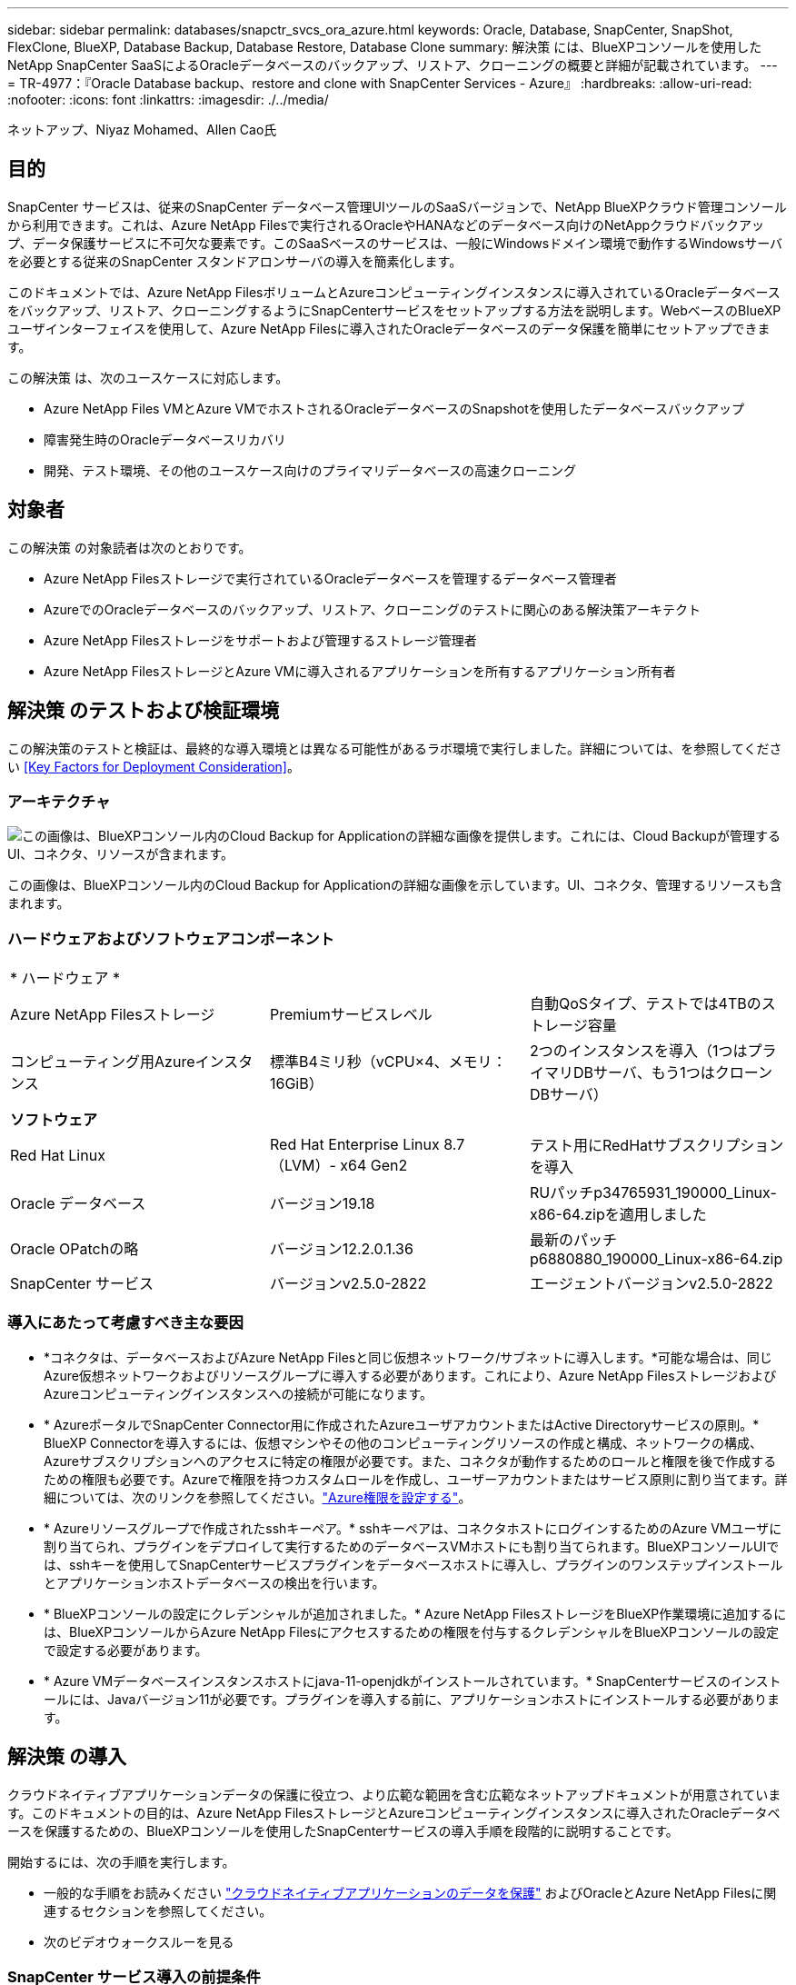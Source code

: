 ---
sidebar: sidebar 
permalink: databases/snapctr_svcs_ora_azure.html 
keywords: Oracle, Database, SnapCenter, SnapShot, FlexClone, BlueXP, Database Backup, Database Restore, Database Clone 
summary: 解決策 には、BlueXPコンソールを使用したNetApp SnapCenter SaaSによるOracleデータベースのバックアップ、リストア、クローニングの概要と詳細が記載されています。 
---
= TR-4977：『Oracle Database backup、restore and clone with SnapCenter Services - Azure』
:hardbreaks:
:allow-uri-read: 
:nofooter: 
:icons: font
:linkattrs: 
:imagesdir: ./../media/


ネットアップ、Niyaz Mohamed、Allen Cao氏



== 目的

SnapCenter サービスは、従来のSnapCenter データベース管理UIツールのSaaSバージョンで、NetApp BlueXPクラウド管理コンソールから利用できます。これは、Azure NetApp Filesで実行されるOracleやHANAなどのデータベース向けのNetAppクラウドバックアップ、データ保護サービスに不可欠な要素です。このSaaSベースのサービスは、一般にWindowsドメイン環境で動作するWindowsサーバを必要とする従来のSnapCenter スタンドアロンサーバの導入を簡素化します。

このドキュメントでは、Azure NetApp FilesボリュームとAzureコンピューティングインスタンスに導入されているOracleデータベースをバックアップ、リストア、クローニングするようにSnapCenterサービスをセットアップする方法を説明します。WebベースのBlueXPユーザインターフェイスを使用して、Azure NetApp Filesに導入されたOracleデータベースのデータ保護を簡単にセットアップできます。

この解決策 は、次のユースケースに対応します。

* Azure NetApp Files VMとAzure VMでホストされるOracleデータベースのSnapshotを使用したデータベースバックアップ
* 障害発生時のOracleデータベースリカバリ
* 開発、テスト環境、その他のユースケース向けのプライマリデータベースの高速クローニング




== 対象者

この解決策 の対象読者は次のとおりです。

* Azure NetApp Filesストレージで実行されているOracleデータベースを管理するデータベース管理者
* AzureでのOracleデータベースのバックアップ、リストア、クローニングのテストに関心のある解決策アーキテクト
* Azure NetApp Filesストレージをサポートおよび管理するストレージ管理者
* Azure NetApp FilesストレージとAzure VMに導入されるアプリケーションを所有するアプリケーション所有者




== 解決策 のテストおよび検証環境

この解決策のテストと検証は、最終的な導入環境とは異なる可能性があるラボ環境で実行しました。詳細については、を参照してください <<Key Factors for Deployment Consideration>>。



=== アーキテクチャ

image::snapctr_svcs_azure_architect.png[この画像は、BlueXPコンソール内のCloud Backup for Applicationの詳細な画像を提供します。これには、Cloud Backupが管理するUI、コネクタ、リソースが含まれます。]

この画像は、BlueXPコンソール内のCloud Backup for Applicationの詳細な画像を示しています。UI、コネクタ、管理するリソースも含まれます。



=== ハードウェアおよびソフトウェアコンポーネント

|===


3+| * ハードウェア * 


| Azure NetApp Filesストレージ | Premiumサービスレベル | 自動QoSタイプ、テストでは4TBのストレージ容量 


| コンピューティング用Azureインスタンス | 標準B4ミリ秒（vCPU×4、メモリ：16GiB） | 2つのインスタンスを導入（1つはプライマリDBサーバ、もう1つはクローンDBサーバ） 


3+| *ソフトウェア* 


| Red Hat Linux | Red Hat Enterprise Linux 8.7（LVM）- x64 Gen2 | テスト用にRedHatサブスクリプションを導入 


| Oracle データベース | バージョン19.18 | RUパッチp34765931_190000_Linux-x86-64.zipを適用しました 


| Oracle OPatchの略 | バージョン12.2.0.1.36 | 最新のパッチp6880880_190000_Linux-x86-64.zip 


| SnapCenter サービス | バージョンv2.5.0-2822 | エージェントバージョンv2.5.0-2822 
|===


=== 導入にあたって考慮すべき主な要因

* *コネクタは、データベースおよびAzure NetApp Filesと同じ仮想ネットワーク/サブネットに導入します。*可能な場合は、同じAzure仮想ネットワークおよびリソースグループに導入する必要があります。これにより、Azure NetApp FilesストレージおよびAzureコンピューティングインスタンスへの接続が可能になります。
* * AzureポータルでSnapCenter Connector用に作成されたAzureユーザアカウントまたはActive Directoryサービスの原則。* BlueXP Connectorを導入するには、仮想マシンやその他のコンピューティングリソースの作成と構成、ネットワークの構成、Azureサブスクリプションへのアクセスに特定の権限が必要です。また、コネクタが動作するためのロールと権限を後で作成するための権限も必要です。Azureで権限を持つカスタムロールを作成し、ユーザーアカウントまたはサービス原則に割り当てます。詳細については、次のリンクを参照してください。link:https://docs.netapp.com/us-en/bluexp-setup-admin/task-set-up-permissions-azure.html#set-up-permissions-to-create-the-connector-from-bluexp["Azure権限を設定する"^]。
* * Azureリソースグループで作成されたsshキーペア。* sshキーペアは、コネクタホストにログインするためのAzure VMユーザに割り当てられ、プラグインをデプロイして実行するためのデータベースVMホストにも割り当てられます。BlueXPコンソールUIでは、sshキーを使用してSnapCenterサービスプラグインをデータベースホストに導入し、プラグインのワンステップインストールとアプリケーションホストデータベースの検出を行います。
* * BlueXPコンソールの設定にクレデンシャルが追加されました。* Azure NetApp FilesストレージをBlueXP作業環境に追加するには、BlueXPコンソールからAzure NetApp Filesにアクセスするための権限を付与するクレデンシャルをBlueXPコンソールの設定で設定する必要があります。
* * Azure VMデータベースインスタンスホストにjava-11-openjdkがインストールされています。* SnapCenterサービスのインストールには、Javaバージョン11が必要です。プラグインを導入する前に、アプリケーションホストにインストールする必要があります。




== 解決策 の導入

クラウドネイティブアプリケーションデータの保護に役立つ、より広範な範囲を含む広範なネットアップドキュメントが用意されています。このドキュメントの目的は、Azure NetApp FilesストレージとAzureコンピューティングインスタンスに導入されたOracleデータベースを保護するための、BlueXPコンソールを使用したSnapCenterサービスの導入手順を段階的に説明することです。

開始するには、次の手順を実行します。

* 一般的な手順をお読みください link:https://docs.netapp.com/us-en/cloud-manager-backup-restore/concept-protect-cloud-app-data-to-cloud.html#architecture["クラウドネイティブアプリケーションのデータを保護"^] およびOracleとAzure NetApp Filesに関連するセクションを参照してください。
* 次のビデオウォークスルーを見る
+





=== SnapCenter サービス導入の前提条件

[%collapsible]
====
導入には、次の前提条件が必要です。

. Oracleデータベースが完全に導入されて実行されているAzure VMインスタンス上のプライマリOracleデータベースサーバ。
. Azureに導入されるAzure NetApp Filesストレージサービスの容量プール。「ハードウェアコンポーネント」セクションに記載されているデータベースストレージのニーズを満たす容量を備えています。
. Azure VMインスタンス上のセカンダリデータベースサーバ。開発/テストワークロード、または本番環境のOracleデータベースの完全なデータセットが必要なあらゆるユースケースをサポートする目的で、代替ホストへのOracleデータベースのクローニングをテストするために使用できます。
. Azure NetApp FilesおよびAzureコンピューティングインスタンスに追加情報for Oracleデータベースを導入する場合は、を参照してください。 link:azure_ora_nfile_usercase.html["Azure NetApp Files へのOracleデータベースの導入と保護"^]。


====


=== BlueXPへのオンボーディング

[%collapsible]
====
. リンクを使用してください link:https://console.bluexp.netapp.com/["NetApp BlueXP"] をクリックして、BlueXPコンソールにアクセスしてください。
. AzureユーザーアカウントまたはActive Directoryサービスの原則を作成し、Azure Connector展開用のAzureポータルで役割を持つ権限を付与します。
. Azureリソースを管理するようにBlueXPをセットアップするには、BlueXPクレデンシャルを追加します。BlueXPでは、サービスプリンシパルアプリケーション（クライアントシークレット）のクライアントシークレットであるAzure Active Directory（アプリケーションクライアントID）での認証に使用できるActive Directoryサービスプリンシパルの詳細を記載します。 および組織のActive Directory ID（テナントID）。
. また、コネクタのプロビジョニングやデータベースプラグインのインストールに備えて、Azure Virtual Network、リソースグループ、セキュリティグループ、VMアクセス用のSSHキーなども必要です。


====


=== SnapCenter サービス用コネクタを導入します

[%collapsible]
====
. BlueXPコンソールにログインします。
+
image:snapctr_svcs_connector_02-canvas.png["GUIでのこの手順を示すスクリーンショット。"]

. [Connector]*ドロップダウン矢印および*[Add Connector]*をクリックして、コネクタプロビジョニングワークフローを開始します。
+
image:snapctr_svcs_connector_03-addc.png["GUIでのこの手順を示すスクリーンショット。"]

. クラウドプロバイダ（この場合は* Microsoft Azure *）を選択します。
+
image:snapctr_svcs_connector_04-azure.png["GUIでのこの手順を示すスクリーンショット。"]

. Azureアカウントですでに設定されている場合は、* Permission *、* Authentication *、* Networking *の各手順をスキップしてください。設定されていない場合は、先に進む前に設定する必要があります。ここから、前のセクションで参照したAzureポリシーの権限を取得することもできます。<<BlueXPへのオンボーディング>>. 」
+
image:snapctr_svcs_connector_05-azure.png["GUIでのこの手順を示すスクリーンショット。"]

. [Skip to Deployment]*をクリックして、コネクタ*仮想マシン認証*を設定します。コネクタOS認証の準備として、BlueXPへのオンボーディング時にAzureリソースグループで作成したSSHキーペアを追加します。
+
image:snapctr_svcs_connector_06-azure.png["GUIでのこの手順を示すスクリーンショット。"]

. コネクタインスタンスの名前を指定し、*[作成]*を選択し、*[詳細]*の[デフォルト]*[ロール名]*を受け入れ、Azureアカウントのサブスクリプションを選択します。
+
image:snapctr_svcs_connector_07-azure.png["GUIでのこの手順を示すスクリーンショット。"]

. 適切な* VNet *、* Subnet *を使用してネットワークを構成し、* Public IP *を無効にします。ただし、Azure環境でコネクタがインターネットにアクセスできることを確認してください。
+
image:snapctr_svcs_connector_08-azure.png["GUIでのこの手順を示すスクリーンショット。"]

. HTTP、HTTPS、およびSSHアクセスを許可するコネクタの*セキュリティグループ*を設定します。
+
image:snapctr_svcs_connector_09-azure.png["GUIでのこの手順を示すスクリーンショット。"]

. 概要ページを確認し、*追加*をクリックしてコネクターの作成を開始します。通常、導入が完了するまでに約10分かかります。完了すると、コネクタインスタンスVMがAzureポータルに表示されます。
+
image:snapctr_svcs_connector_10-azure.png["GUIでのこの手順を示すスクリーンショット。"]

. コネクターが展開されると、新しく作成されたコネクターが*コネクター*ドロップダウンの下に表示されます。
+
image:snapctr_svcs_connector_11-azure.png["GUIでのこの手順を示すスクリーンショット。"]



====


=== BlueXPでAzureリソースへのアクセスにクレデンシャルを定義

[%collapsible]
====
. BlueXPコンソールの右上にある設定アイコンをクリックして*[アカウントのクレデンシャル]*ページを開き、*[クレデンシャルの追加]*をクリックしてクレデンシャルの設定ワークフローを開始します。
+
image:snapctr_svcs_credential_01-azure.png["GUIでのこの手順を示すスクリーンショット。"]

. クレデンシャルの場所として「* Microsoft Azure-BlueXP *」を選択してください。
+
image:snapctr_svcs_credential_02-azure.png["GUIでのこの手順を示すスクリーンショット。"]

. 以前のBlueXPのオンボーディングプロセスで収集した、適切な* Client Secret *、* Client ID *、* Tenant ID *を使用してAzureクレデンシャルを定義します。
+
image:snapctr_svcs_credential_03-azure.png["GUIでのこの手順を示すスクリーンショット。"]

. 確認して*[追加]*をクリックします。
image:snapctr_svcs_credential_04-azure.png["GUIでのこの手順を示すスクリーンショット。"]
. また、* Marketplace Subscription *をクレデンシャルに関連付ける必要がある場合もあります。
image:snapctr_svcs_credential_05-azure.png["GUIでのこの手順を示すスクリーンショット。"]


====


=== SnapCenter サービスのセットアップ

[%collapsible]
====
Azureクレデンシャルを設定すると、次の手順でSnapCenterサービスをセットアップできるようになります。

. Canvasページに戻り、* My Working Environment *で*[Add Working Environment]*をクリックして、Azureに導入されているAzure NetApp Filesを検出します。
+
image:snapctr_svcs_connector_11-azure.png["GUIでのこの手順を示すスクリーンショット。"]

. 場所として* Microsoft Azure *を選択し、* Discover *をクリックします。
+
image:snapctr_svcs_setup_02-azure.png["GUIでのこの手順を示すスクリーンショット。"]

. [Working Environment]*に名前を付け、前のセクションで作成した*[Credential Name]*を選択して*[Continue]*をクリックします。
+
image:snapctr_svcs_setup_03-azure.png["GUIでのこの手順を示すスクリーンショット。"]

. BlueXPコンソールが* My Working Environments *に戻り、Azureから検出されたAzure NetApp Filesが* Canvas *に表示されるようになりました。
+
image:snapctr_svcs_setup_04-azure.png["GUIでのこの手順を示すスクリーンショット。"]

. Azure NetApp Files *アイコンをクリックし、* Enter Working Environment *をクリックして、Azure NetApp Filesストレージに導入されているOracleデータベースボリュームを表示します。
+
image:snapctr_svcs_setup_05-azure.png["GUIでのこの手順を示すスクリーンショット。"]

. コンソールの左側のサイドバーで、保護アイコンの上にマウスを置き、*[保護]*>*[アプリケーション]*をクリックして、[アプリケーション]の起動ページを開きます。[*アプリケーションの検出*]をクリックします。
+
image:snapctr_svcs_setup_09-azure.png["GUIでのこの手順を示すスクリーンショット。"]

. アプリケーションのソースタイプとして* Cloud Native *を選択します。
+
image:snapctr_svcs_setup_10-azure.png["GUIでのこの手順を示すスクリーンショット。"]

. アプリケーションタイプとして* Oracle *を選択し、* Next *をクリックしてホストの詳細ページを開きます。
+
image:snapctr_svcs_setup_13-azure.png["GUIでのこの手順を示すスクリーンショット。"]

. [Using SSH]*を選択し、* IPアドレス*、*コネクタ*、Azure VM管理*ユーザ名*（azureuserなど）など、Oracle Azure VM VMの詳細を指定します。[Add SSH Private Key]*をクリックして、Oracle Azure VMの導入に使用したSSHキーペアを貼り付けます。また、フィンガープリントを確認するように求められます。
+
image:snapctr_svcs_setup_15-azure.png["GUIでのこの手順を示すスクリーンショット。"]
image:snapctr_svcs_setup_16-azure.png["GUIでのこの手順を示すスクリーンショット。"]

. 次の*[構成]*ページに進み、Oracle Azure VMでのsudoerアクセスをセットアップします。
+
image:snapctr_svcs_setup_17-azure.png["GUIでのこの手順を示すスクリーンショット。"]

. 確認し、*[アプリケーションの検出]*をクリックして、Oracle Azure VMにプラグインをインストールし、VM上のOracleデータベースをワンステップで検出します。
+
image:snapctr_svcs_setup_18-azure.png["GUIでのこの手順を示すスクリーンショット。"]

. Azure VMで検出されたOracleデータベースが* Applications *に追加され、* Applications *ページに環境内のホストとOracleデータベースの数が表示されます。データベース* Protection Status *は、最初は* Unprotected *と表示されます。
+
image:snapctr_svcs_setup_19-azure.png["GUIでのこの手順を示すスクリーンショット。"]



これで、Oracle向けSnapCenter サービスの初期セットアップは完了です。このドキュメントの次の3つのセクションでは、Oracleデータベースのバックアップ、リストア、クローニングの処理について説明します。

====


=== Oracleデータベースのバックアップ

[%collapsible]
====
. Azure VM上のテスト用Oracleデータベースは、3つのボリュームで構成され、合計ストレージは約1.6TiBです。このサイズのデータベースについて、スナップショットによるバックアップ、リストア、およびクローンを実行するタイミングについて説明します。


....
[oracle@acao-ora01 ~]$ df -h
Filesystem                 Size  Used Avail Use% Mounted on
devtmpfs                   7.9G     0  7.9G   0% /dev
tmpfs                      7.9G     0  7.9G   0% /dev/shm
tmpfs                      7.9G   17M  7.9G   1% /run
tmpfs                      7.9G     0  7.9G   0% /sys/fs/cgroup
/dev/mapper/rootvg-rootlv   40G   23G   15G  62% /
/dev/mapper/rootvg-usrlv   9.8G  1.6G  7.7G  18% /usr
/dev/sda2                  496M  115M  381M  24% /boot
/dev/mapper/rootvg-varlv   7.9G  787M  6.7G  11% /var
/dev/mapper/rootvg-homelv  976M  323M  586M  36% /home
/dev/mapper/rootvg-optlv   2.0G  9.6M  1.8G   1% /opt
/dev/mapper/rootvg-tmplv   2.0G   22M  1.8G   2% /tmp
/dev/sda1                  500M  6.8M  493M   2% /boot/efi
172.30.136.68:/ora01-u01   100G   23G   78G  23% /u01
172.30.136.68:/ora01-u03   500G  117G  384G  24% /u03
172.30.136.68:/ora01-u02  1000G  804G  197G  81% /u02
tmpfs                      1.6G     0  1.6G   0% /run/user/1000
[oracle@acao-ora01 ~]$
....
. データベースを保護するには、データベース*[保護ステータス]*の横にある3つの点をクリックし、*[ポリシーの割り当て]*をクリックして、Oracleデータベースに適用可能なデフォルトのプリロード済みまたはユーザ定義のデータベース保護ポリシーを表示します。[設定]*-*[ポリシー]*では、バックアップ頻度とバックアップデータ保持期間をカスタマイズして独自のポリシーを作成できます。
+
image:snapctr_svcs_bkup_01-azure.png["GUIでのこの手順を示すスクリーンショット。"]

. ポリシーの設定に問題がなければ、選択したポリシーを*割り当て*してデータベースを保護できます。
+
image:snapctr_svcs_bkup_02-azure.png["GUIでのこの手順を示すスクリーンショット。"]

. ポリシーが適用されると、データベースの保護ステータスが* Protected *に変わり、緑のチェックマークが表示されます。BlueXPは、定義されたスケジュールに従ってSnapshotバックアップを実行します。また、以下に示すように、3つのドットで構成されるドロップダウン・メニューから*オンデマンド・バックアップ*を利用できます。
+
image:snapctr_svcs_bkup_03-azure.png["GUIでのこの手順を示すスクリーンショット。"]

. [ジョブ監視]*タブでは、バックアップジョブの詳細を確認できます。テスト結果から、Oracleデータベースを約1.6TiBバックアップするのに約4分かかることがわかりました。
+
image:snapctr_svcs_bkup_04-azure.png["GUIでのこの手順を示すスクリーンショット。"]

. 3つのドットで構成されるドロップダウンメニュー*[詳細を表示]*では、Snapshotバックアップから作成されたバックアップセットを表示できます。
+
image:snapctr_svcs_bkup_05-azure.png["GUIでのこの手順を示すスクリーンショット。"]

. データベースバックアップの詳細には、*[バックアップ名]*、*[バックアップタイプ]*、* SCN *、* RMANカタログ*、*[バックアップ時間]*があります。バックアップセットには、データボリュームとログボリュームのアプリケーションと整合性のあるSnapshotがそれぞれ含まれます。ログボリュームのSnapshotは、データベースデータボリュームのSnapshotの直後に作成されます。バックアップ・リストで特定のバックアップを検索する場合は、フィルタを適用できます。
+
image:snapctr_svcs_bkup_06-azure.png["GUIでのこの手順を示すスクリーンショット。"]



====


=== Oracleデータベースのリストアとリカバリ

[%collapsible]
====
. データベースをリストアする場合は、*[アプリケーション]*でリストアする特定のデータベースの3点のドロップダウンメニューをクリックし、*[リストア]*をクリックしてデータベースのリストアとリカバリのワークフローを開始します。
+
image:snapctr_svcs_restore_01-azure.png["GUIでのこの手順を示すスクリーンショット。"]

. タイムスタンプによる*リストアポイント*を選択します。リスト内の各タイム・スタンプは、使用可能なデータベース・バックアップ・セットを表します。
+
image:snapctr_svcs_restore_02-azure.png["GUIでのこの手順を示すスクリーンショット。"]

. Oracleデータベースのインプレースリストアおよびリカバリを行う場合は、*リストア先*を*元の場所*に選択します。
+
image:snapctr_svcs_restore_03-azure.png["GUIでのこの手順を示すスクリーンショット。"]

. リストア範囲*および*リカバリ範囲*を定義します。All Logs（すべてのログ）とは、現在のログを含む最新のフルリカバリを意味します。
+
image:snapctr_svcs_restore_04-azure.png["GUIでのこの手順を示すスクリーンショット。"]

. および* Restore *を確認して、データベースのリストアとリカバリを開始します。
+
image:snapctr_svcs_restore_05-azure.png["GUIでのこの手順を示すスクリーンショット。"]

. [Job Monitoring]*タブでは、データベース全体のリストアとリカバリを最新の状態にするのに2分かかったことがわかりました。
+
image:snapctr_svcs_restore_06-azure.png["GUIでのこの手順を示すスクリーンショット。"]



====


=== Oracleデータベースのクローン

[%collapsible]
====
データベースのクローニング手順はリストアに似ていますが、同じOracleソフトウェアスタックがプリインストールされて設定されている別のAzure VMを使用します。


NOTE: Azure NetAppファイルストレージに、クローニングするプライマリデータベースと同じサイズのクローンデータベース用の十分な容量があることを確認してください。代替Azure VMが*[アプリケーション]*に追加されました。

. クローニングするデータベースの3点のドロップダウンメニューを*[アプリケーション]*でクリックし、*[リストア]*をクリックしてクローニングのワークフローを開始します。
+
image:snapctr_svcs_restore_01-azure.png["エラー：グラフィックイメージがありません"]

. [Restore Point]*を選択し、*[Restore to alternate location]*を確認します。
+
image:snapctr_svcs_clone_01-azure.png["エラー：グラフィックイメージがありません"]

. 次の*[構成]*ページで、代替Azure VMで構成されている代替*ホスト*、新しいデータベース* SID *、および* Oracle Home *を設定します。
+
image:snapctr_svcs_clone_02-azure.png["エラー：グラフィックイメージがありません"]

. [Review]*[General]*ページには、クローニングされたデータベースの詳細（SID、代替ホスト、データファイルの場所、リカバリ範囲など）が表示されます。
+
image:snapctr_svcs_clone_03-azure.png["エラー：グラフィックイメージがありません"]

. [Review * Database parameters *]ページに、クローンデータベース設定の詳細と一部のデータベースパラメータ設定が表示されます。
+
image:snapctr_svcs_clone_04-azure.png["エラー：グラフィックイメージがありません"]

. [Job Monitoring]タブでクローニングジョブのステータスを監視します。1.6TiBのOracleデータベースのクローニングに8分かかったことがわかりました。
+
image:snapctr_svcs_clone_05-azure.png["エラー：グラフィックイメージがありません"]

. クローンデータベースがBlueXPにすぐに登録されたことを示すBlueXP *の[アプリケーション]*ページでクローンデータベースを検証します。
+
image:snapctr_svcs_clone_06-azure.png["エラー：グラフィックイメージがありません"]

. クローニングされたデータベースが想定どおりに実行されていることを示すOracle Azure VMで、クローニングされたデータベースを検証します。
+
image:snapctr_svcs_clone_07-azure.png["エラー：グラフィックイメージがありません"]



これで、SnapCenterサービスを使用したNetApp BlueXPコンソールを使用したAzureでのOracleデータベースのバックアップ、リストア、クローニングのデモは完了です。

====


== 追加情報

このドキュメントに記載されている情報の詳細については、以下のドキュメントや Web サイトを参照してください。

* BlueXPのセットアップと管理
+
link:https://docs.netapp.com/us-en/cloud-manager-setup-admin/index.htmll["https://docs.netapp.com/us-en/cloud-manager-setup-admin/index.html"^]

* Cloud Backup のドキュメント
+
link:https://docs.netapp.com/us-en/cloud-manager-backup-restore/index.html["https://docs.netapp.com/us-en/cloud-manager-backup-restore/index.html"^]

* Azure NetApp Files の特長
+
link:https://azure.microsoft.com/en-us/products/netapp["https://azure.microsoft.com/en-us/products/netapp"^]

* Azureで開始する
+
link:https://azure.microsoft.com/en-us/get-started/["https://azure.microsoft.com/en-us/get-started/"^]


